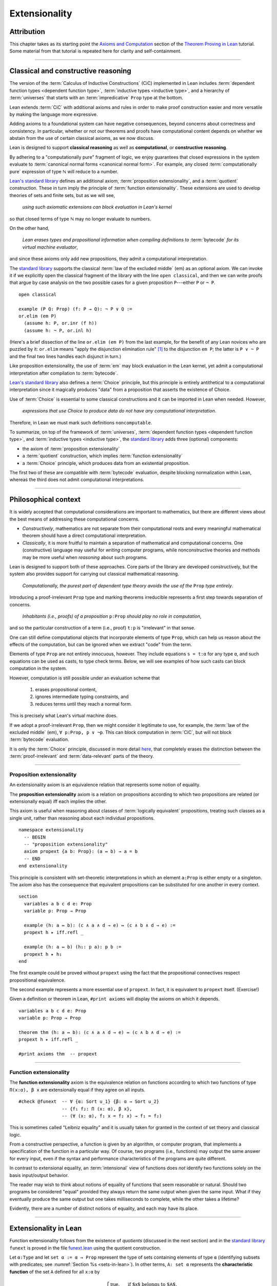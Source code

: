 .. _extensionality:

.. index:: ! extensionality

.. highlight:: lean

Extensionality
==============

Attribution
-----------

This chapter takes as its starting point the `Axioms and Computation`_ section of the `Theorem Proving in Lean`_ tutorial.  Some material from that tutorial is repeated here for clarity and self-containment.

-------------------------------------------------

.. index:: proposition extensionality, quotient, function extensionality, law of the excluded middle, Choice
.. index:: extensional equality of; propositions
.. index:: extensional equality of; functions
.. index:: extensional equality of; sets

Classical and constructive reasoning
------------------------------------

The version of the :term:`Calculus of Inductive Constructions` (CiC) implemented in Lean includes :term:`dependent function types <dependent function type>`, :term:`inductive types <inductive type>`, and a hierarchy of :term:`universes` that starts with an :term:`impredicative` ``Prop`` type at the bottom.

Lean extends :term:`CiC` with additional axioms and rules in order to make proof construction easier and more versatile by making the language more expressive.

Adding axioms to a foundational system can have negative consequences, beyond concerns about correctness and consistency. In particular, whether or not our theorems and proofs have computational content depends on whether we abstain from the use of certain classical axioms, as we now discuss.

Lean is designed to support **classical reasoning** as well as **computational**, or **constructive reasoning**.

By adhering to a "computationally pure" fragment of logic, we enjoy guarantees that closed expressions in the system evaluate to :term:`canonical normal forms <canonical normal form>`. For example, any closed :term:`computationally pure` expression of type ℕ will reduce to a number.

`Lean's standard library <lean_src>`_ defines an additional axiom, :term:`proposition extensionality`, and a :term:`quotient` construction. These in turn imply the principle of :term:`function extensionality`.  These extensions are used to develop theories of sets and finite sets, but as we will see,

  *using such axiomatic extensions can block evaluation in Lean's kernel*

so that closed terms of type ℕ may no longer evaluate to numbers.

On the other hand,

  *Lean erases types and propositional information when compiling definitions to* :term:`bytecode` *for its virtual machine evaluator*,

and since these axioms only add new propositions, they admit a computational interpretation.

The `standard library <lean_src>`_ supports the classical :term:`law of the excluded middle` (em) as an optional axiom.  We can invoke it if we explicitly open the classical fragment of the library with the line ``open classical``, and then we can write proofs that argue by case analysis on the two possible cases for a given proposition ``P``---either ``P`` or ``¬ P``.

.. proof:example::

   In classical logic, for all propositions ``P`` and ``Q`` the implication ``P → Q`` is equivalent to the disjunction ``¬ P ∨ Q``.  The left-to-right direction of this equivalence is proved in Lean using ``em``, as follows:

::

  open classical

  example (P Q: Prop) (f: P → Q): ¬ P ∨ Q :=
  or.elim (em P)
    (assume h: P, or.inr (f h))
    (assume h: ¬ P, or.inl h)

(Here's a brief dissection of the line ``or.elim (em P)`` from the last example, for the benefit of any Lean novices who are puzzled by it:
``or.elim`` means "apply the disjunction elimination rule" [1]_ to the disjunction ``em P``; the latter is ``P ∨ ¬ P`` and the final two lines handles each disjunct in turn.)

Like proposition extensionality, the use of :term:`em` may block evaluation in the Lean kernel, yet admit a computational interpretation after compilation to :term:`bytecode`.

`Lean's standard library <lean_src>`_ also defines a :term:`Choice` principle, but this principle is entirely antithetical to a computational interpretation since it magically produces "data" from a proposition that asserts the existence of Choice.

Use of :term:`Choice` is essential to some classical constructions and it can be imported in Lean when needed. However,

  *expressions that use Choice to produce data do not have any computational interpretation*.

Therefore, in Lean we must mark such definitions ``noncomputable``.

.. Diaconescu's theorem
.. ~~~~~~~~~~~~~~~~~~~~
.. A famous theorem of Diaconescu uses :term:`proposition extensionality`, :term:`function extensionality` and :term:`Choice` to derive the :term:`law of the excluded middle`. However, as noted above, use of :term:`em` is still compatible with :term:`bytecode` compilation and :term:`code extraction`, as are other classical principles, *as long as they are not used to manufacture data*.

To summarize, on top of the framework of :term:`universes`, :term:`dependent function types <dependent function type>`, and :term:`inductive types <inductive type>`, the `standard library <lean_src>`_ adds three (optional) components:

+ the axiom of :term:`proposition extensionality`
+ a :term:`quotient` construction, which implies :term:`function extensionality`
+ a :term:`Choice` principle, which produces data from an existential proposition.

The first two of these are compatible with :term:`bytecode` evaluation, despite blocking normalization within Lean, whereas the third does not admit computational interpretations.

----------------------------------

Philosophical context
---------------------

It is widely accepted that computational considerations are important to mathematics, but there are different views about the best means of addressing these computational concerns.

+ *Constructively*, mathematics are not separate from their computational roots and every meaningful mathematical theorem should have a direct computational interpretation.

+ *Classically*, it is more fruitful to maintain a separation of mathematical and computational concerns. One (constructive) language may useful for *writing* computer programs, while nonconstructive theories and methods may be more useful when *reasoning* about such programs.

Lean is designed to support both of these approaches. Core parts of the library are developed constructively, but the system also provides support for carrying out classical mathematical reasoning.

  *Computationally, the purest part of dependent type theory avoids the use of the* ``Prop`` *type entirely*.

Introducing a proof-irrelevant ``Prop`` type and marking theorems irreducible represents a first step towards separation of concerns.

  *Inhabitants (i.e., proofs) of a proposition* ``p:Prop`` *should play no role in computation*,

and so the particular construction of a term (i.e., proof) ``t:p`` is "irrelevant" in that sense.

One can still define computational objects that incorporate elements of type ``Prop``, which can help us reason about the effects of the computation, but can be ignored when we extract "code" from the term.

Elements of type ``Prop`` are not entirely innocuous, however. They include equations ``s = t:α`` for any type ``α``, and such equations can be used as casts, to type check terms. Below, we will see examples of how such casts can block computation in the system.

However, computation is still possible under an evaluation scheme that

  1. erases propositional content,
  2. ignores intermediate typing constraints, and
  3. reduces terms until they reach a normal form.

This is precisely what Lean's virtual machine does.

If we adopt a proof-irrelevant ``Prop``, then we might consider it legitimate to use, for example, the :term:`law of the excluded middle` (em), ``∀ p:Prop, p ∨ ¬p``.  This can block computation in :term:`CiC`, but will not block :term:`bytecode` evaluation.

It is only the :term:`Choice` principle, discussed in more detail `here <https://leanprover.github.io/theorem_proving_in_lean/axioms_and_computation.html#choice>`_, that completely erases the distinction between the :term:`proof-irrelevant` and :term:`data-relevant` parts of the theory.

--------------------------------------------

.. index:: ! proposition extensionality
.. index:: extensional equality of; propositions

.. _proposition-extensionality:

Proposition extensionality
~~~~~~~~~~~~~~~~~~~~~~~~~~

An extensionality axiom is an equivalence relation that represents some notion of equality.

The **proposition extensionality** axiom is a relation on propositions according to which two propositions are related (or extensionally equal) iff each implies the other.

This axiom is useful when reasoning about classes of :term:`logically equivalent` propositions, treating such classes as a single unit, rather than reasoning about each individual propositions.

::

  namespace extensionality
    -- BEGIN
    -- "proposition extensionality"
    axiom propext {a b: Prop}: (a ↔ b) → a = b
    -- END
  end extensionality

This principle is consistent with set-theoretic interpretations in which an element ``a:Prop`` is either empty or a singleton.  The axiom also has the consequence that equivalent propositions can be substituted for one another in every context.

::

  section
    variables a b c d e: Prop
    variable p: Prop → Prop

    example (h: a ↔ b): (c ∧ a ∧ d → e) ↔ (c ∧ b ∧ d → e) :=
    propext h ▸ iff.refl _

    example (h: a ↔ b) (h₁: p a): p b :=
    propext h ▸ h₁
  end

The first example could be proved without ``propext`` using the fact that the propositional connectives respect propositional equivalence.

The second example represents a more essential use of ``propext``. In fact, it is equivalent to ``propext`` itself. (Exercise!)

Given a definition or theorem in Lean, ``#print axioms`` will display the axioms on which it depends.

::

  variables a b c d e: Prop
  variable p: Prop → Prop

  theorem thm (h: a ↔ b): (c ∧ a ∧ d → e) ↔ (c ∧ b ∧ d → e) :=
  propext h ▸ iff.refl _

  #print axioms thm  -- propext

-----------------------------------

.. index:: ! function extensionality
.. index:: ! extensional equality of; functions
.. index:: intensional equality

.. _function-extensionality:

Function extensionality
~~~~~~~~~~~~~~~~~~~~~~~

The **function extensionality** axiom is the equivalence relation on functions according to which two functions of type ``Π(x:α), β x`` are extensionally equal if they agree on all inputs.

::

  #check @funext  -- ∀ {α: Sort u_1} {β: α → Sort u_2}
                  -- {f₁ f₂: Π (x: α), β x},
                  -- (∀ (x: α), f₁ x = f₂ x) → f₁ = f₂)

This is sometimes called "Leibniz equality" and it is usually taken for granted in the context of set theory and classical logic.

From a constructive perspective, a function is given by an algorithm, or computer program, that implements a specification of the function in a particular way.  Of course, two programs (i.e., functions) may output the same answer for every input, even if the syntax and performance characteristics of the programs are quite different.

In contrast to extensional equality, an :term:`intensional` view of functions does *not* identify two functions solely on the basis input/output behavior.

The reader may wish to think about notions of equality of functions that seem reasonable or natural.  Should two programs be considered "equal" provided they always return the same output when given the same input.  What if they eventually produce the same output but one takes milliseconds to complete, while the other takes a lifetime?

Evidently, there are a number of distinct notions of equality, and each may have its place.

-------------------------------------

.. index:: ! characteristic function, ! extensional equality (of sets)

Extensionality in Lean
----------------------

Function extensionality follows from the existence of *quotients* (discussed in the next section) and in the `standard library <lean_src>`_ ``funext`` is proved in the file `funext.lean <https://github.com/leanprover/lean/blob/master/library/init/funext.lean>`_ using the quotient construction.

Let ``α:Type`` and let ``set α := α → Prop`` represent the type of sets containing elements of type ``α`` (identifying subsets with predicates; see :numref:`Section %s <sets-in-lean>`).  In other terms, ``A: set α`` represents the **characteristic function** of the set ``A`` defined for all ``x:α`` by

.. math:: \mathsf{A\ x} = \begin{cases} \mathsf{true},& \text{ if $\mathsf x$ belongs to $\mathsf A$,}\\
                              \mathsf{false},& \text{ otherwise.}
                              \end{cases}

Thus, if we combine ``funext`` and ``propext``, we obtain an *extensional theory of subsets*, or **set extensionality**.  This means that two sets are equal when then contain the same elements, that is, when their characteristic functions are (extensionally) equal.

More precisely, ``A B: set α`` are (extensionally) equal iff their characteristic functions are (extensionally) equal iff for each ``x:α``, the propositions ``A x`` and ``B x`` are (extensionally) equal.

::

   namespace extensionality

     -- BEGIN
     universe u

     def set (α: Type u) := α → Prop

     def mem {α: Type u} (x: α) (a: set α) := a x
     notation e ∈ a := mem e a

     theorem setext {α: Type u} {a b: set α}
     (h: ∀ x, x ∈ a ↔ x ∈ b): a = b :=
     funext (assume x, propext (h x))

     -- END
   end extensionality


We can then define the empty set, ∅, as well as set intersection, union, etc. and then prove some set identities.

::

  namespace extensionality

    universe u

    def set (α: Type u) := α → Prop

    def mem {α: Type u} (x: α) (a: set α) := a x

    local notation e ∈ a := mem e a

    theorem setext {α: Type u} {a b: set α}
    (h: ∀ x, x ∈ a ↔ x ∈ b): a = b :=
    funext (assume x, propext (h x))

    -- BEGIN
    def empty {α: Type u} : set α := λ x, false

    local notation `∅` := empty

    def inter {α: Type u} (a b: set α): set α := λ x, x ∈ a ∧ x ∈ b

    local notation a ∩ b := inter a b

    theorem inter_self {α: Type u} (a: set α): a ∩ a = a :=
    setext (assume x, and_self _)

    theorem inter_empty {α: Type u} (a: set α): a ∩ ∅ = ∅ :=
    setext (assume x, and_false _)

    theorem empty_inter {α: Type u} (a: set α): ∅ ∩ a = ∅ :=
    setext (assume x, false_and _)

    theorem inter.comm {α: Type u} (a b : set α) : a ∩ b = b ∩ a :=
    setext (assume x, and_comm _ _)
    -- END

  end extensionality

The following is an example of how function extensionality can block computation in the Lean kernel. [2]_

::

  def f₁ (x: ℕ) := x
  def f₂ (x: ℕ) := 0 + x

  -- f₁ and f₂ are extensionally equal
  theorem feq: f₁ = f₂ := funext (assume x, (zero_add x).symm)

  -- cast 0: ℕ by replacing f₁ with f₂ in the type
  def val: ℕ := eq.rec_on feq (0: ℕ)

  -- complicated!
  #reduce val

  -- evaluates to 0
  #eval val

Of course, the cast is vacuous, because ``ℕ`` does not depend on ``f₁``. Nonetheless, under Lean's computational rules, the code above produces a closed term of type ``ℕ`` that does not reduce to a numeral.

In such cases, it's tempting to reduce the expression to ``0``, but in nontrivial examples

  *eliminating cast changes the type of the term*,

which might give an expression that is not of the expected type, but the virtual machine has no trouble evaluating it to ``0``.

The next example shows how ``propext`` can also block the kernel.

.. proof:example

   ::

     theorem tteq: (true ∧ true) = true := propext (and_true true)

     def val: ℕ := eq.rec_on tteq 0

     -- complicated!
     #reduce val

     -- evaluates to 0
     #eval val

Current research aims to extend type theory to permit reductions for casts involving function extensionality, quotients, and more. However, the solutions are not so obvious, and Lean's underlying calculus does not allow such reductions.

  *In a sense, a cast does not change the meaning of an expression. Rather, it is a mechanism to reason about the expression's type*.

Given an appropriate semantics, it makes sense to reduce terms in ways that preserve their meaning, ignoring the intermediate bookkeeping needed to make the reductions type check. Thus, adding new axioms in ``Prop`` does not matter; by proof irrelevance, an expression in ``Prop`` carries no information, and can be safely ignored by the reduction procedures.

-------------------------------------

.. rubric:: Footnotes

.. [1]
   :math:`∨\mathrm E`; see `Section 24 of Logic and Proof <https://leanprover.github.io/logic_and_proof/nd_quickref.html>`_.

.. [2]
   Like some of the other material in this chapter, this example is borrowed from the `Axioms and Computation`_ section of the `Theorem Proving in Lean`_ tutorial.

.. .. [2]
..    **Answer**. Each :math:`f` "chooses" an element from each :math:`A_i`, but when the :math:`A_i` are distinct and :math:`I` is infinite, we may not be able to do this. The :ref:`Axiom of Choice <axiom-of-choice-1>` ("Choice") says you can. Gödel proved that Choice is consistent with the other axioms of set theory. Cohen proved that the negation of Choice is also consistent.

.. _Agda: https://wiki.portal.chalmers.se/agda/pmwiki.php

.. _Coq: http://coq.inria.fr

.. _NuPRL: http://www.nuprl.org/

.. _Lean: https://leanprover.github.io/

.. _Logic and Proof: https://leanprover.github.io/logic_and_proof/

.. _lean-ualib: https://github.com/UniversalAlgebra/lean-ualib/

.. _mathlib: https://github.com/leanprover-community/mathlib/

.. _lean_src: https://github.com/leanprover/lean

.. _lattice.lean: https://github.com/leanprover-community/mathlib/blob/master/src/data/set/lattice.lean

.. _basic.lean: https://github.com/leanprover-community/mathlib/blob/master/src/data/set/basic.lean

.. _set.lean: https://github.com/leanprover/lean/blob/master/library/init/data/set.lean

.. _2015 post by Floris van Doorn: https://homotopytypetheory.org/2015/12/02/the-proof-assistant-lean/

.. _Theorem Proving in Lean: https://leanprover.github.io/theorem_proving_in_lean/index.html

.. _Axioms and Computation: https://leanprover.github.io/theorem_proving_in_lean/axioms_and_computation.html#
